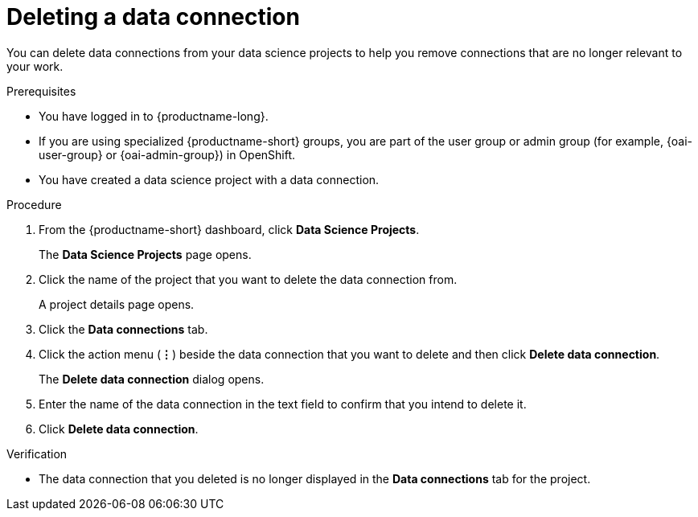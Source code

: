 :_module-type: PROCEDURE

[id="deleting-a-data-connection_{context}"]
= Deleting a data connection

[role='_abstract']
You can delete data connections from your data science projects to help you remove connections that are no longer relevant to your work.

.Prerequisites
* You have logged in to {productname-long}.
ifndef::upstream[]
* If you are using specialized {productname-short} groups, you are part of the user group or admin group (for example, {oai-user-group} or {oai-admin-group}) in OpenShift.
endif::[]
ifdef::upstream[]
* If you are using specialized {productname-short} groups, you are part of the user group or admin group (for example, {odh-user-group} or {odh-admin-group}) in OpenShift.
endif::[]
* You have created a data science project with a data connection.

.Procedure
. From the {productname-short} dashboard, click *Data Science Projects*.
+
The *Data Science Projects* page opens.
. Click the name of the project that you want to delete the data connection from.
+
A project details page opens.
. Click the *Data connections* tab.
. Click the action menu (*&#8942;*) beside the data connection that you want to delete and then click *Delete data connection*.
+
The *Delete data connection* dialog opens.
. Enter the name of the data connection in the text field to confirm that you intend to delete it.
. Click *Delete data connection*.

.Verification
* The data connection that you deleted is no longer displayed in the *Data connections* tab for the project.

//[role='_additional-resources']
//.Additional resources
